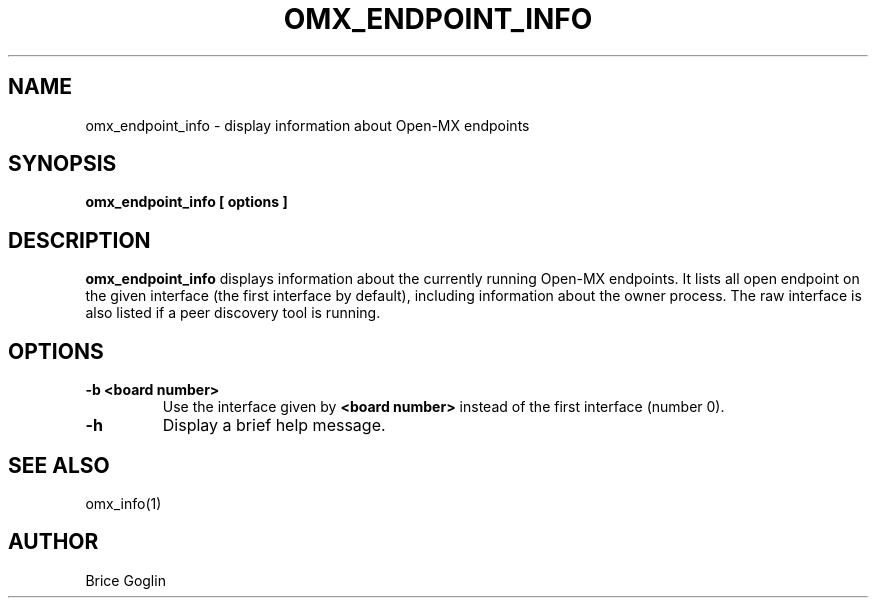 .TH OMX_ENDPOINT_INFO 1 "MARCH 2009"

.SH NAME
omx_endpoint_info \- display information about Open-MX endpoints

.SH SYNOPSIS
.B omx_endpoint_info [ options ]

.SH DESCRIPTION
.B omx_endpoint_info
displays information about the currently running
Open-MX endpoints.
It lists all open endpoint on the given interface
(the first interface by default),
including information about the owner process.
The raw interface is also listed if a peer discovery
tool is running.

.SH OPTIONS
.TP
.B -b <board number>
Use the interface given by
.B <board number>
instead of the first interface (number 0).

.TP
.B -h
Display a brief help message.

.SH SEE ALSO
omx_info(1)

.SH AUTHOR
Brice Goglin
